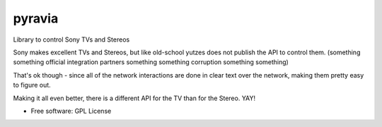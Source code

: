 =======
pyravia
=======

Library to control Sony TVs and Stereos

Sony makes excellent TVs and Stereos, but like old-school yutzes
does not publish the API to control them. (something something official
integration partners something something corruption something something)

That's ok though - since all of the network interactions are done in clear
text over the network, making them pretty easy to figure out.

Making it all even better, there is a different API for the TV than for the
Stereo. YAY!

* Free software: GPL License



